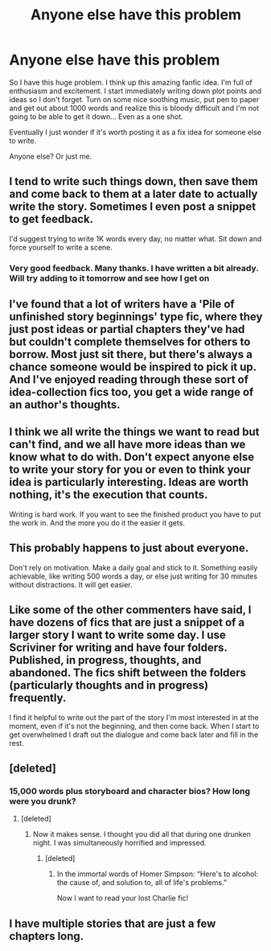 #+TITLE: Anyone else have this problem

* Anyone else have this problem
:PROPERTIES:
:Author: MattHarding87
:Score: 17
:DateUnix: 1550737134.0
:DateShort: 2019-Feb-21
:FlairText: Discussion
:END:
So I have this huge problem. I think up this amazing fanfic idea. I'm full of enthusiasm and excitement. I start immediately writing down plot points and ideas so I don't forget. Turn on some nice soothing music, put pen to paper and get out about 1000 words and realize this is bloody difficult and I'm not going to be able to get it down... Even as a one shot.

Eventually I just wonder if it's worth posting it as a fix idea for someone else to write.

Anyone else? Or just me.


** I tend to write such things down, then save them and come back to them at a later date to actually write the story. Sometimes I even post a snippet to get feedback.

I'd suggest trying to write 1K words every day, no matter what. Sit down and force yourself to write a scene.
:PROPERTIES:
:Author: Starfox5
:Score: 9
:DateUnix: 1550742257.0
:DateShort: 2019-Feb-21
:END:

*** Very good feedback. Many thanks. I have written a bit already. Will try adding to it tomorrow and see how I get on
:PROPERTIES:
:Author: MattHarding87
:Score: 2
:DateUnix: 1550746960.0
:DateShort: 2019-Feb-21
:END:


** I've found that a lot of writers have a 'Pile of unfinished story beginnings' type fic, where they just post ideas or partial chapters they've had but couldn't complete themselves for others to borrow. Most just sit there, but there's always a chance someone would be inspired to pick it up. And I've enjoyed reading through these sort of idea-collection fics too, you get a wide range of an author's thoughts.
:PROPERTIES:
:Author: Asviloka
:Score: 6
:DateUnix: 1550754761.0
:DateShort: 2019-Feb-21
:END:


** I think we all write the things we want to read but can't find, and we all have more ideas than we know what to do with. Don't expect anyone else to write your story for you or even to think your idea is particularly interesting. Ideas are worth nothing, it's the execution that counts.

Writing is hard work. If you want to see the finished product you have to put the work in. And the more you do it the easier it gets.
:PROPERTIES:
:Author: booksandpots
:Score: 4
:DateUnix: 1550744846.0
:DateShort: 2019-Feb-21
:END:


** This probably happens to just about everyone.

Don't rely on motivation. Make a daily goal and stick to it. Something easily achievable, like writing 500 words a day, or else just writing for 30 minutes without distractions. It will get easier.
:PROPERTIES:
:Author: rek-lama
:Score: 1
:DateUnix: 1550757017.0
:DateShort: 2019-Feb-21
:END:


** Like some of the other commenters have said, I have dozens of fics that are just a snippet of a larger story I want to write some day. I use Scriviner for writing and have four folders. Published, in progress, thoughts, and abandoned. The fics shift between the folders (particularly thoughts and in progress) frequently.

I find it helpful to write out the part of the story I'm most interested in at the moment, even if it's not the beginning, and then come back. When I start to get overwhelmed I draft out the dialogue and come back later and fill in the rest.
:PROPERTIES:
:Author: thanksyobama
:Score: 1
:DateUnix: 1550757994.0
:DateShort: 2019-Feb-21
:END:


** [deleted]
:PROPERTIES:
:Score: 1
:DateUnix: 1550789266.0
:DateShort: 2019-Feb-22
:END:

*** 15,000 words plus storyboard and character bios? How long were you drunk?
:PROPERTIES:
:Author: PetrificusSomewhatus
:Score: 1
:DateUnix: 1550801182.0
:DateShort: 2019-Feb-22
:END:

**** [deleted]
:PROPERTIES:
:Score: 1
:DateUnix: 1550802030.0
:DateShort: 2019-Feb-22
:END:

***** Now it makes sense. I thought you did all that during one drunken night. I was simultaneously horrified and impressed.
:PROPERTIES:
:Author: PetrificusSomewhatus
:Score: 1
:DateUnix: 1550802197.0
:DateShort: 2019-Feb-22
:END:

****** [deleted]
:PROPERTIES:
:Score: 1
:DateUnix: 1550810257.0
:DateShort: 2019-Feb-22
:END:

******* In the immortal words of Homer Simpson: “Here's to alcohol: the cause of, and solution to, all of life's problems.”

Now I want to read your lost Charlie fic!
:PROPERTIES:
:Author: PetrificusSomewhatus
:Score: 1
:DateUnix: 1550810663.0
:DateShort: 2019-Feb-22
:END:


** I have multiple stories that are just a few chapters long.
:PROPERTIES:
:Author: hufflepuffbookworm90
:Score: 1
:DateUnix: 1550798452.0
:DateShort: 2019-Feb-22
:END:
